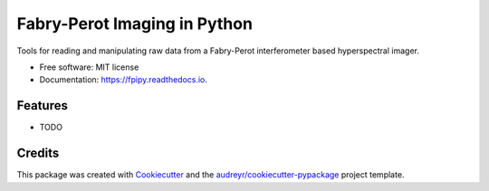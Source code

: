=============================
Fabry-Perot Imaging in Python
=============================


.. image:: https://img.shields.io/pypi/v/fpipy.svg
        :target: https://pypi.python.org/pypi/fpipy

.. image:: https://img.shields.io/travis/maaleske/fpipy.svg
        :target: https://travis-ci.org/maaleske/fpipy

.. image:: https://readthedocs.org/projects/fpipy/badge/?version=latest
        :target: https://fpipy.readthedocs.io/en/latest/?badge=latest
        :alt: Documentation Status

.. image:: https://pyup.io/repos/github/maaleske/fpipy/shield.svg
     :target: https://pyup.io/repos/github/maaleske/fpipy/
     :alt: Updates


Tools for reading and manipulating raw data from a Fabry-Perot interferometer based hyperspectral imager.


* Free software: MIT license
* Documentation: https://fpipy.readthedocs.io.


Features
--------

* TODO

Credits
---------

This package was created with Cookiecutter_ and the `audreyr/cookiecutter-pypackage`_ project template.

.. _Cookiecutter: https://github.com/audreyr/cookiecutter
.. _`audreyr/cookiecutter-pypackage`: https://github.com/audreyr/cookiecutter-pypackage

